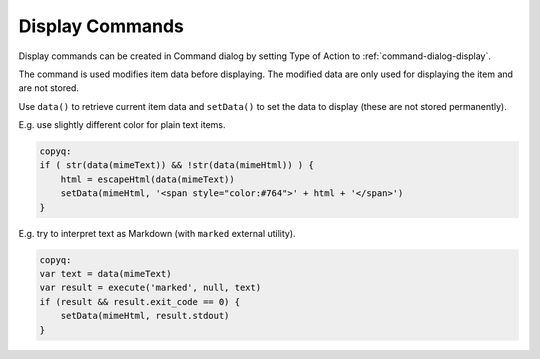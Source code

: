 .. _commands-display:

Display Commands
================

Display commands can be created in Command dialog by setting Type of Action
to :ref:`command-dialog-display`.

The command is used modifies item data before displaying. The modified data
are only used for displaying the item and are not stored.

Use ``data()`` to retrieve current item data and ``setData()`` to set the
data to display (these are not stored permanently).

E.g. use slightly different color for plain text items.

.. code-block:: js

    copyq:
    if ( str(data(mimeText)) && !str(data(mimeHtml)) ) {
        html = escapeHtml(data(mimeText))
        setData(mimeHtml, '<span style="color:#764">' + html + '</span>')
    }

E.g. try to interpret text as Markdown (with ``marked`` external utility).

.. code-block:: js

    copyq:
    var text = data(mimeText)
    var result = execute('marked', null, text)
    if (result && result.exit_code == 0) {
        setData(mimeHtml, result.stdout)
    }